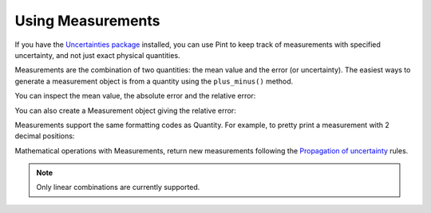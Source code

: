 .. _measurement:


Using Measurements
==================

If you have the `Uncertainties package`_ installed, you can use Pint to keep
track of measurements with specified uncertainty, and not just exact physical
quantities.

Measurements are the combination of two quantities: the mean value and the error
(or uncertainty). The easiest ways to generate a measurement object is from a
quantity using the ``plus_minus()`` method.

.. doctest::
   :skipif: not_installed['uncertainties']

   >>> import numpy as np
   >>> from pint import UnitRegistry
   >>> ureg = UnitRegistry()
   >>> book_length = (20. * ureg.centimeter).plus_minus(2.)
   >>> print(book_length)
   (20.0 +/- 2.0) centimeter

You can inspect the mean value, the absolute error and the relative error:

.. doctest::
   :skipif: not_installed['uncertainties']

   >>> print(book_length.value)
   20.0 centimeter
   >>> print(book_length.error)
   2.0 centimeter
   >>> print(book_length.rel)
   0.1

You can also create a Measurement object giving the relative error:

.. doctest::
   :skipif: not_installed['uncertainties']

   >>> book_length = (20. * ureg.centimeter).plus_minus(.1, relative=True)
   >>> print(book_length)
   (20.0 +/- 2.0) centimeter

Measurements support the same formatting codes as Quantity. For example, to pretty
print a measurement with 2 decimal positions:

.. doctest::
   :skipif: not_installed['uncertainties']

   >>> print('{:.02fP}'.format(book_length))
   (20.00 ± 2.00) centimeter


Mathematical operations with Measurements, return new measurements following
the `Propagation of uncertainty`_ rules.

.. doctest::
   :skipif: not_installed['uncertainties']

   >>> print(2 * book_length)
   (40 +/- 4) centimeter
   >>> width = (10 * ureg.centimeter).plus_minus(1)
   >>> print('{:.02f}'.format(book_length + width))
   (30.00 +/- 2.24) centimeter

.. note:: Only linear combinations are currently supported.


.. _`Propagation of uncertainty`: http://en.wikipedia.org/wiki/Propagation_of_uncertainty
.. _`Uncertainties package`: https://uncertainties-python-package.readthedocs.io/en/latest/
